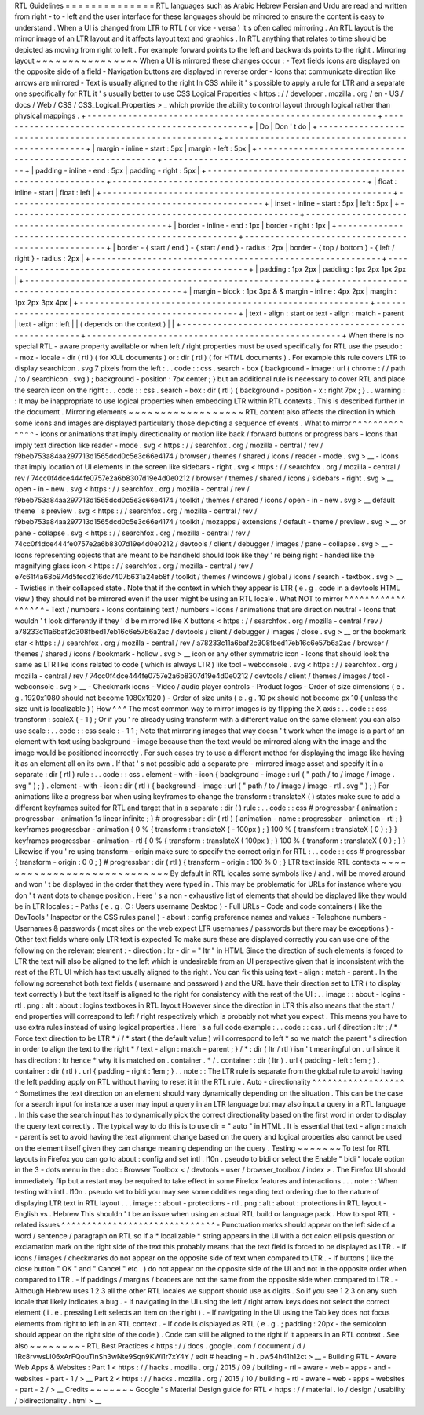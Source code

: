 RTL
Guidelines
=
=
=
=
=
=
=
=
=
=
=
=
=
=
RTL
languages
such
as
Arabic
Hebrew
Persian
and
Urdu
are
read
and
written
from
right
-
to
-
left
and
the
user
interface
for
these
languages
should
be
mirrored
to
ensure
the
content
is
easy
to
understand
.
When
a
UI
is
changed
from
LTR
to
RTL
(
or
vice
-
versa
)
it
s
often
called
mirroring
.
An
RTL
layout
is
the
mirror
image
of
an
LTR
layout
and
it
affects
layout
text
and
graphics
.
In
RTL
anything
that
relates
to
time
should
be
depicted
as
moving
from
right
to
left
.
For
example
forward
points
to
the
left
and
backwards
points
to
the
right
.
Mirroring
layout
~
~
~
~
~
~
~
~
~
~
~
~
~
~
~
~
When
a
UI
is
mirrored
these
changes
occur
:
-
Text
fields
icons
are
displayed
on
the
opposite
side
of
a
field
-
Navigation
buttons
are
displayed
in
reverse
order
-
Icons
that
communicate
direction
like
arrows
are
mirrored
-
Text
is
usually
aligned
to
the
right
In
CSS
while
it
'
s
possible
to
apply
a
rule
for
LTR
and
a
separate
one
specifically
for
RTL
it
'
s
usually
better
to
use
CSS
Logical
Properties
<
https
:
/
/
developer
.
mozilla
.
org
/
en
-
US
/
docs
/
Web
/
CSS
/
CSS_Logical_Properties
>
_
which
provide
the
ability
to
control
layout
through
logical
rather
than
physical
mappings
.
+
-
-
-
-
-
-
-
-
-
-
-
-
-
-
-
-
-
-
-
-
-
-
-
-
-
-
-
-
-
-
-
-
-
-
-
-
-
-
-
-
-
-
-
-
-
-
-
-
-
-
-
-
-
-
-
-
-
+
-
-
-
-
-
-
-
-
-
-
-
-
-
-
-
-
-
-
-
-
-
-
-
-
-
-
-
-
-
-
-
-
-
-
-
-
-
-
-
-
-
-
-
-
-
-
-
-
-
-
+
|
Do
|
Don
'
t
do
|
+
-
-
-
-
-
-
-
-
-
-
-
-
-
-
-
-
-
-
-
-
-
-
-
-
-
-
-
-
-
-
-
-
-
-
-
-
-
-
-
-
-
-
-
-
-
-
-
-
-
-
-
-
-
-
-
-
-
+
-
-
-
-
-
-
-
-
-
-
-
-
-
-
-
-
-
-
-
-
-
-
-
-
-
-
-
-
-
-
-
-
-
-
-
-
-
-
-
-
-
-
-
-
-
-
-
-
-
-
+
|
margin
-
inline
-
start
:
5px
|
margin
-
left
:
5px
|
+
-
-
-
-
-
-
-
-
-
-
-
-
-
-
-
-
-
-
-
-
-
-
-
-
-
-
-
-
-
-
-
-
-
-
-
-
-
-
-
-
-
-
-
-
-
-
-
-
-
-
-
-
-
-
-
-
-
+
-
-
-
-
-
-
-
-
-
-
-
-
-
-
-
-
-
-
-
-
-
-
-
-
-
-
-
-
-
-
-
-
-
-
-
-
-
-
-
-
-
-
-
-
-
-
-
-
-
-
+
|
padding
-
inline
-
end
:
5px
|
padding
-
right
:
5px
|
+
-
-
-
-
-
-
-
-
-
-
-
-
-
-
-
-
-
-
-
-
-
-
-
-
-
-
-
-
-
-
-
-
-
-
-
-
-
-
-
-
-
-
-
-
-
-
-
-
-
-
-
-
-
-
-
-
-
+
-
-
-
-
-
-
-
-
-
-
-
-
-
-
-
-
-
-
-
-
-
-
-
-
-
-
-
-
-
-
-
-
-
-
-
-
-
-
-
-
-
-
-
-
-
-
-
-
-
-
+
|
float
:
inline
-
start
|
float
:
left
|
+
-
-
-
-
-
-
-
-
-
-
-
-
-
-
-
-
-
-
-
-
-
-
-
-
-
-
-
-
-
-
-
-
-
-
-
-
-
-
-
-
-
-
-
-
-
-
-
-
-
-
-
-
-
-
-
-
-
+
-
-
-
-
-
-
-
-
-
-
-
-
-
-
-
-
-
-
-
-
-
-
-
-
-
-
-
-
-
-
-
-
-
-
-
-
-
-
-
-
-
-
-
-
-
-
-
-
-
-
+
|
inset
-
inline
-
start
:
5px
|
left
:
5px
|
+
-
-
-
-
-
-
-
-
-
-
-
-
-
-
-
-
-
-
-
-
-
-
-
-
-
-
-
-
-
-
-
-
-
-
-
-
-
-
-
-
-
-
-
-
-
-
-
-
-
-
-
-
-
-
-
-
-
+
-
-
-
-
-
-
-
-
-
-
-
-
-
-
-
-
-
-
-
-
-
-
-
-
-
-
-
-
-
-
-
-
-
-
-
-
-
-
-
-
-
-
-
-
-
-
-
-
-
-
+
|
border
-
inline
-
end
:
1px
|
border
-
right
:
1px
|
+
-
-
-
-
-
-
-
-
-
-
-
-
-
-
-
-
-
-
-
-
-
-
-
-
-
-
-
-
-
-
-
-
-
-
-
-
-
-
-
-
-
-
-
-
-
-
-
-
-
-
-
-
-
-
-
-
-
+
-
-
-
-
-
-
-
-
-
-
-
-
-
-
-
-
-
-
-
-
-
-
-
-
-
-
-
-
-
-
-
-
-
-
-
-
-
-
-
-
-
-
-
-
-
-
-
-
-
-
+
|
border
-
{
start
/
end
}
-
{
start
/
end
}
-
radius
:
2px
|
border
-
{
top
/
bottom
}
-
{
left
/
right
}
-
radius
:
2px
|
+
-
-
-
-
-
-
-
-
-
-
-
-
-
-
-
-
-
-
-
-
-
-
-
-
-
-
-
-
-
-
-
-
-
-
-
-
-
-
-
-
-
-
-
-
-
-
-
-
-
-
-
-
-
-
-
-
-
+
-
-
-
-
-
-
-
-
-
-
-
-
-
-
-
-
-
-
-
-
-
-
-
-
-
-
-
-
-
-
-
-
-
-
-
-
-
-
-
-
-
-
-
-
-
-
-
-
-
-
+
|
padding
:
1px
2px
|
padding
:
1px
2px
1px
2px
|
+
-
-
-
-
-
-
-
-
-
-
-
-
-
-
-
-
-
-
-
-
-
-
-
-
-
-
-
-
-
-
-
-
-
-
-
-
-
-
-
-
-
-
-
-
-
-
-
-
-
-
-
-
-
-
-
-
-
+
-
-
-
-
-
-
-
-
-
-
-
-
-
-
-
-
-
-
-
-
-
-
-
-
-
-
-
-
-
-
-
-
-
-
-
-
-
-
-
-
-
-
-
-
-
-
-
-
-
-
+
|
margin
-
block
:
1px
3px
&
&
margin
-
inline
:
4px
2px
|
margin
:
1px
2px
3px
4px
|
+
-
-
-
-
-
-
-
-
-
-
-
-
-
-
-
-
-
-
-
-
-
-
-
-
-
-
-
-
-
-
-
-
-
-
-
-
-
-
-
-
-
-
-
-
-
-
-
-
-
-
-
-
-
-
-
-
-
+
-
-
-
-
-
-
-
-
-
-
-
-
-
-
-
-
-
-
-
-
-
-
-
-
-
-
-
-
-
-
-
-
-
-
-
-
-
-
-
-
-
-
-
-
-
-
-
-
-
-
+
|
text
-
align
:
start
or
text
-
align
:
match
-
parent
|
text
-
align
:
left
|
|
(
depends
on
the
context
)
|
|
+
-
-
-
-
-
-
-
-
-
-
-
-
-
-
-
-
-
-
-
-
-
-
-
-
-
-
-
-
-
-
-
-
-
-
-
-
-
-
-
-
-
-
-
-
-
-
-
-
-
-
-
-
-
-
-
-
-
+
-
-
-
-
-
-
-
-
-
-
-
-
-
-
-
-
-
-
-
-
-
-
-
-
-
-
-
-
-
-
-
-
-
-
-
-
-
-
-
-
-
-
-
-
-
-
-
-
-
-
+
When
there
is
no
special
RTL
-
aware
property
available
or
when
left
/
right
properties
must
be
used
specifically
for
RTL
use
the
pseudo
:
-
moz
-
locale
-
dir
(
rtl
)
(
for
XUL
documents
)
or
:
dir
(
rtl
)
(
for
HTML
documents
)
.
For
example
this
rule
covers
LTR
to
display
searchicon
.
svg
7
pixels
from
the
left
:
.
.
code
:
:
css
.
search
-
box
{
background
-
image
:
url
(
chrome
:
/
/
path
/
to
/
searchicon
.
svg
)
;
background
-
position
:
7px
center
;
}
but
an
additional
rule
is
necessary
to
cover
RTL
and
place
the
search
icon
on
the
right
:
.
.
code
:
:
css
.
search
-
box
:
dir
(
rtl
)
{
background
-
position
-
x
:
right
7px
;
}
.
.
warning
:
:
It
may
be
inappropriate
to
use
logical
properties
when
embedding
LTR
within
RTL
contexts
.
This
is
described
further
in
the
document
.
Mirroring
elements
~
~
~
~
~
~
~
~
~
~
~
~
~
~
~
~
~
~
RTL
content
also
affects
the
direction
in
which
some
icons
and
images
are
displayed
particularly
those
depicting
a
sequence
of
events
.
What
to
mirror
^
^
^
^
^
^
^
^
^
^
^
^
^
^
-
Icons
or
animations
that
imply
directionality
or
motion
like
back
/
forward
buttons
or
progress
bars
-
Icons
that
imply
text
direction
like
reader
-
mode
.
svg
<
https
:
/
/
searchfox
.
org
/
mozilla
-
central
/
rev
/
f9beb753a84aa297713d1565dcd0c5e3c66e4174
/
browser
/
themes
/
shared
/
icons
/
reader
-
mode
.
svg
>
__
-
Icons
that
imply
location
of
UI
elements
in
the
screen
like
sidebars
-
right
.
svg
<
https
:
/
/
searchfox
.
org
/
mozilla
-
central
/
rev
/
74cc0f4dce444fe0757e2a6b8307d19e4d0e0212
/
browser
/
themes
/
shared
/
icons
/
sidebars
-
right
.
svg
>
__
open
-
in
-
new
.
svg
<
https
:
/
/
searchfox
.
org
/
mozilla
-
central
/
rev
/
f9beb753a84aa297713d1565dcd0c5e3c66e4174
/
toolkit
/
themes
/
shared
/
icons
/
open
-
in
-
new
.
svg
>
__
default
theme
'
s
preview
.
svg
<
https
:
/
/
searchfox
.
org
/
mozilla
-
central
/
rev
/
f9beb753a84aa297713d1565dcd0c5e3c66e4174
/
toolkit
/
mozapps
/
extensions
/
default
-
theme
/
preview
.
svg
>
__
or
pane
-
collapse
.
svg
<
https
:
/
/
searchfox
.
org
/
mozilla
-
central
/
rev
/
74cc0f4dce444fe0757e2a6b8307d19e4d0e0212
/
devtools
/
client
/
debugger
/
images
/
pane
-
collapse
.
svg
>
__
-
Icons
representing
objects
that
are
meant
to
be
handheld
should
look
like
they
'
re
being
right
-
handed
like
the
magnifying
glass
icon
<
https
:
/
/
searchfox
.
org
/
mozilla
-
central
/
rev
/
e7c61f4a68b974d5fecd216dc7407b631a24eb8f
/
toolkit
/
themes
/
windows
/
global
/
icons
/
search
-
textbox
.
svg
>
__
-
Twisties
in
their
collapsed
state
.
Note
that
if
the
context
in
which
they
appear
is
LTR
(
e
.
g
.
code
in
a
devtools
HTML
view
)
they
should
not
be
mirrored
even
if
the
user
might
be
using
an
RTL
locale
.
What
NOT
to
mirror
^
^
^
^
^
^
^
^
^
^
^
^
^
^
^
^
^
^
-
Text
/
numbers
-
Icons
containing
text
/
numbers
-
Icons
/
animations
that
are
direction
neutral
-
Icons
that
wouldn
'
t
look
differently
if
they
'
d
be
mirrored
like
X
buttons
<
https
:
/
/
searchfox
.
org
/
mozilla
-
central
/
rev
/
a78233c11a6baf2c308fbed17eb16c6e57b6a2ac
/
devtools
/
client
/
debugger
/
images
/
close
.
svg
>
__
or
the
bookmark
star
<
https
:
/
/
searchfox
.
org
/
mozilla
-
central
/
rev
/
a78233c11a6baf2c308fbed17eb16c6e57b6a2ac
/
browser
/
themes
/
shared
/
icons
/
bookmark
-
hollow
.
svg
>
__
icon
or
any
other
symmetric
icon
-
Icons
that
should
look
the
same
as
LTR
like
icons
related
to
code
(
which
is
always
LTR
)
like
tool
-
webconsole
.
svg
<
https
:
/
/
searchfox
.
org
/
mozilla
-
central
/
rev
/
74cc0f4dce444fe0757e2a6b8307d19e4d0e0212
/
devtools
/
client
/
themes
/
images
/
tool
-
webconsole
.
svg
>
__
-
Checkmark
icons
-
Video
/
audio
player
controls
-
Product
logos
-
Order
of
size
dimensions
(
e
.
g
.
1920x1080
should
not
become
1080x1920
)
-
Order
of
size
units
(
e
.
g
.
10
px
should
not
become
px
10
(
unless
the
size
unit
is
localizable
)
)
How
^
^
^
The
most
common
way
to
mirror
images
is
by
flipping
the
X
axis
:
.
.
code
:
:
css
transform
:
scaleX
(
-
1
)
;
Or
if
you
'
re
already
using
transform
with
a
different
value
on
the
same
element
you
can
also
use
scale
:
.
.
code
:
:
css
scale
:
-
1
1
;
Note
that
mirroring
images
that
way
doesn
'
t
work
when
the
image
is
a
part
of
an
element
with
text
using
background
-
image
because
then
the
text
would
be
mirrored
along
with
the
image
and
the
image
would
be
positioned
incorrectly
.
For
such
cases
try
to
use
a
different
method
for
displaying
the
image
like
having
it
as
an
element
all
on
its
own
.
If
that
'
s
not
possible
add
a
separate
pre
-
mirrored
image
asset
and
specify
it
in
a
separate
:
dir
(
rtl
)
rule
:
.
.
code
:
:
css
.
element
-
with
-
icon
{
background
-
image
:
url
(
"
path
/
to
/
image
/
image
.
svg
"
)
;
}
.
element
-
with
-
icon
:
dir
(
rtl
)
{
background
-
image
:
url
(
"
path
/
to
/
image
/
image
-
rtl
.
svg
"
)
;
}
For
animations
like
a
progress
bar
when
using
keyframes
to
change
the
transform
:
translateX
(
)
states
make
sure
to
add
a
different
keyframes
suited
for
RTL
and
target
that
in
a
separate
:
dir
(
)
rule
:
.
.
code
:
:
css
#
progressbar
{
animation
:
progressbar
-
animation
1s
linear
infinite
;
}
#
progressbar
:
dir
(
rtl
)
{
animation
-
name
:
progressbar
-
animation
-
rtl
;
}
keyframes
progressbar
-
animation
{
0
%
{
transform
:
translateX
(
-
100px
)
;
}
100
%
{
transform
:
translateX
(
0
)
;
}
}
keyframes
progressbar
-
animation
-
rtl
{
0
%
{
transform
:
translateX
(
100px
)
;
}
100
%
{
transform
:
translateX
(
0
)
;
}
}
Likewise
if
you
'
re
using
transform
-
origin
make
sure
to
specify
the
correct
origin
for
RTL
:
.
.
code
:
:
css
#
progressbar
{
transform
-
origin
:
0
0
;
}
#
progressbar
:
dir
(
rtl
)
{
transform
-
origin
:
100
%
0
;
}
LTR
text
inside
RTL
contexts
~
~
~
~
~
~
~
~
~
~
~
~
~
~
~
~
~
~
~
~
~
~
~
~
~
~
~
~
By
default
in
RTL
locales
some
symbols
like
/
and
.
will
be
moved
around
and
won
'
t
be
displayed
in
the
order
that
they
were
typed
in
.
This
may
be
problematic
for
URLs
for
instance
where
you
don
'
t
want
dots
to
change
position
.
Here
'
s
a
non
-
exhaustive
list
of
elements
that
should
be
displayed
like
they
would
be
in
LTR
locales
:
-
Paths
(
e
.
g
.
C
:
\
\
Users
\
\
username
\
\
Desktop
)
-
Full
URLs
-
Code
and
code
containers
(
like
the
DevTools
'
Inspector
or
the
CSS
rules
panel
)
-
about
:
config
preference
names
and
values
-
Telephone
numbers
-
Usernames
&
passwords
(
most
sites
on
the
web
expect
LTR
usernames
/
passwords
but
there
may
be
exceptions
)
-
Other
text
fields
where
only
LTR
text
is
expected
To
make
sure
these
are
displayed
correctly
you
can
use
one
of
the
following
on
the
relevant
element
:
-
direction
:
ltr
-
dir
=
"
ltr
"
in
HTML
Since
the
direction
of
such
elements
is
forced
to
LTR
the
text
will
also
be
aligned
to
the
left
which
is
undesirable
from
an
UI
perspective
given
that
is
inconsistent
with
the
rest
of
the
RTL
UI
which
has
text
usually
aligned
to
the
right
.
You
can
fix
this
using
text
-
align
:
match
-
parent
.
In
the
following
screenshot
both
text
fields
(
username
and
password
)
and
the
URL
have
their
direction
set
to
LTR
(
to
display
text
correctly
)
but
the
text
itself
is
aligned
to
the
right
for
consistency
with
the
rest
of
the
UI
:
.
.
image
:
:
about
-
logins
-
rtl
.
png
:
alt
:
about
:
logins
textboxes
in
RTL
layout
However
since
the
direction
in
LTR
this
also
means
that
the
start
/
end
properties
will
correspond
to
left
/
right
respectively
which
is
probably
not
what
you
expect
.
This
means
you
have
to
use
extra
rules
instead
of
using
logical
properties
.
Here
'
s
a
full
code
example
:
.
.
code
:
:
css
.
url
{
direction
:
ltr
;
/
*
Force
text
direction
to
be
LTR
*
/
/
*
start
(
the
default
value
)
will
correspond
to
left
*
so
we
match
the
parent
'
s
direction
in
order
to
align
the
text
to
the
right
*
/
text
-
align
:
match
-
parent
;
}
/
*
:
dir
(
ltr
/
rtl
)
isn
'
t
meaningful
on
.
url
since
it
has
direction
:
ltr
hence
*
why
it
is
matched
on
.
container
.
*
/
.
container
:
dir
(
ltr
)
.
url
{
padding
-
left
:
1em
;
}
.
container
:
dir
(
rtl
)
.
url
{
padding
-
right
:
1em
;
}
.
.
note
:
:
The
LTR
rule
is
separate
from
the
global
rule
to
avoid
having
the
left
padding
apply
on
RTL
without
having
to
reset
it
in
the
RTL
rule
.
Auto
-
directionality
^
^
^
^
^
^
^
^
^
^
^
^
^
^
^
^
^
^
^
Sometimes
the
text
direction
on
an
element
should
vary
dynamically
depending
on
the
situation
.
This
can
be
the
case
for
a
search
input
for
instance
a
user
may
input
a
query
in
an
LTR
language
but
may
also
input
a
query
in
a
RTL
language
.
In
this
case
the
search
input
has
to
dynamically
pick
the
correct
directionality
based
on
the
first
word
in
order
to
display
the
query
text
correctly
.
The
typical
way
to
do
this
is
to
use
dir
=
"
auto
"
in
HTML
.
It
is
essential
that
text
-
align
:
match
-
parent
is
set
to
avoid
having
the
text
alignment
change
based
on
the
query
and
logical
properties
also
cannot
be
used
on
the
element
itself
given
they
can
change
meaning
depending
on
the
query
.
Testing
~
~
~
~
~
~
~
To
test
for
RTL
layouts
in
Firefox
you
can
go
to
about
:
config
and
set
intl
.
l10n
.
pseudo
to
bidi
or
select
the
Enable
"
bidi
"
locale
option
in
the
3
-
dots
menu
in
the
:
doc
:
Browser
Toolbox
<
/
devtools
-
user
/
browser_toolbox
/
index
>
.
The
Firefox
UI
should
immediately
flip
but
a
restart
may
be
required
to
take
effect
in
some
Firefox
features
and
interactions
.
.
.
note
:
:
When
testing
with
intl
.
l10n
.
pseudo
set
to
bidi
you
may
see
some
oddities
regarding
text
ordering
due
to
the
nature
of
displaying
LTR
text
in
RTL
layout
.
.
.
image
:
:
about
-
protections
-
rtl
.
png
:
alt
:
about
:
protections
in
RTL
layout
-
English
vs
.
Hebrew
This
shouldn
'
t
be
an
issue
when
using
an
actual
RTL
build
or
language
pack
.
How
to
spot
RTL
-
related
issues
^
^
^
^
^
^
^
^
^
^
^
^
^
^
^
^
^
^
^
^
^
^
^
^
^
^
^
^
^
^
-
Punctuation
marks
should
appear
on
the
left
side
of
a
word
/
sentence
/
paragraph
on
RTL
so
if
a
*
localizable
*
string
appears
in
the
UI
with
a
dot
colon
ellipsis
question
or
exclamation
mark
on
the
right
side
of
the
text
this
probably
means
that
the
text
field
is
forced
to
be
displayed
as
LTR
.
-
If
icons
/
images
/
checkmarks
do
not
appear
on
the
opposite
side
of
text
when
compared
to
LTR
.
-
If
buttons
(
like
the
close
button
"
OK
"
and
"
Cancel
"
etc
.
)
do
not
appear
on
the
opposite
side
of
the
UI
and
not
in
the
opposite
order
when
compared
to
LTR
.
-
If
paddings
/
margins
/
borders
are
not
the
same
from
the
opposite
side
when
compared
to
LTR
.
-
Although
Hebrew
uses
1
2
3
all
the
other
RTL
locales
we
support
should
use
as
digits
.
So
if
you
see
1
2
3
on
any
such
locale
that
likely
indicates
a
bug
.
-
If
navigating
in
the
UI
using
the
left
/
right
arrow
keys
does
not
select
the
correct
element
(
i
.
e
.
pressing
Left
selects
an
item
on
the
right
)
.
-
If
navigating
in
the
UI
using
the
Tab
key
does
not
focus
elements
from
right
to
left
in
an
RTL
context
.
-
If
code
is
displayed
as
RTL
(
e
.
g
.
;
padding
:
20px
-
the
semicolon
should
appear
on
the
right
side
of
the
code
)
.
Code
can
still
be
aligned
to
the
right
if
it
appears
in
an
RTL
context
.
See
also
~
~
~
~
~
~
~
~
-
RTL
Best
Practices
<
https
:
/
/
docs
.
google
.
com
/
document
/
d
/
1Rc8rvwsLI06xArFQouTinSh3wNte9Sqn9KWi1r7xY4Y
/
edit
#
heading
=
h
.
pw54h41h12ct
>
__
-
Building
RTL
-
Aware
Web
Apps
&
Websites
:
Part
1
<
https
:
/
/
hacks
.
mozilla
.
org
/
2015
/
09
/
building
-
rtl
-
aware
-
web
-
apps
-
and
-
websites
-
part
-
1
/
>
__
Part
2
<
https
:
/
/
hacks
.
mozilla
.
org
/
2015
/
10
/
building
-
rtl
-
aware
-
web
-
apps
-
websites
-
part
-
2
/
>
__
Credits
~
~
~
~
~
~
~
Google
'
s
Material
Design
guide
for
RTL
<
https
:
/
/
material
.
io
/
design
/
usability
/
bidirectionality
.
html
>
__
